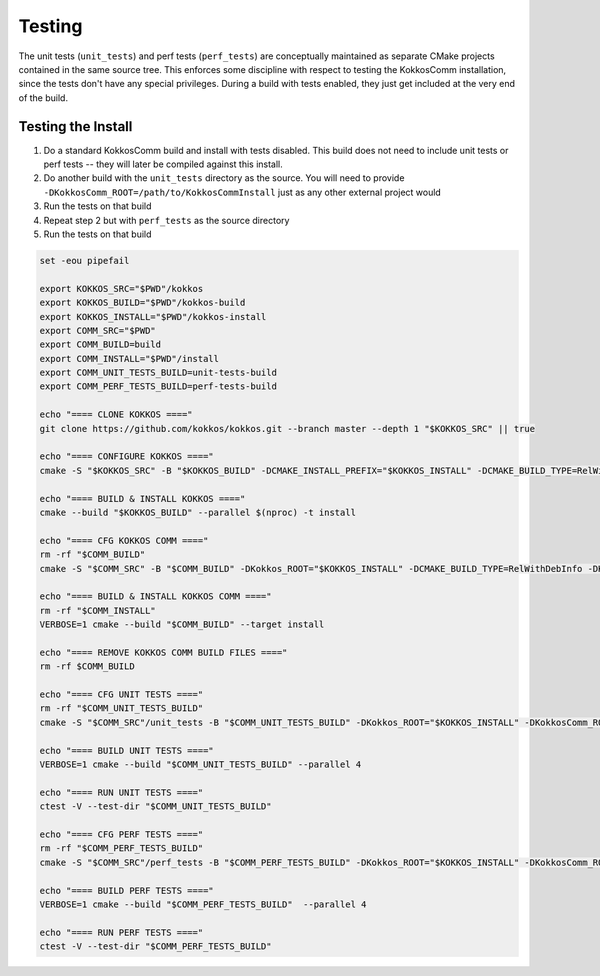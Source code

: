 Testing
===========================

The unit tests (``unit_tests``) and perf tests (``perf_tests``) are conceptually maintained as separate CMake projects contained in the same source tree.
This enforces some discipline with respect to testing the KokkosComm installation, since the tests don't have any special privileges.
During a build with tests enabled, they just get included at the very end of the build.


Testing the Install
--------------------

1. Do a standard KokkosComm build and install with tests disabled. This build does not need to include unit tests or perf tests -- they will later be compiled against this install.
2. Do another build with the ``unit_tests`` directory as the source. You will need to provide ``-DKokkosComm_ROOT=/path/to/KokkosCommInstall`` just as any other external project would
3. Run the tests on that build
4. Repeat step 2 but with ``perf_tests`` as the source directory
5. Run the tests on that build

.. code-block:: bash

    set -eou pipefail

    export KOKKOS_SRC="$PWD"/kokkos
    export KOKKOS_BUILD="$PWD"/kokkos-build
    export KOKKOS_INSTALL="$PWD"/kokkos-install
    export COMM_SRC="$PWD"
    export COMM_BUILD=build
    export COMM_INSTALL="$PWD"/install
    export COMM_UNIT_TESTS_BUILD=unit-tests-build
    export COMM_PERF_TESTS_BUILD=perf-tests-build

    echo "==== CLONE KOKKOS ===="
    git clone https://github.com/kokkos/kokkos.git --branch master --depth 1 "$KOKKOS_SRC" || true

    echo "==== CONFIGURE KOKKOS ===="
    cmake -S "$KOKKOS_SRC" -B "$KOKKOS_BUILD" -DCMAKE_INSTALL_PREFIX="$KOKKOS_INSTALL" -DCMAKE_BUILD_TYPE=RelWithDebInfo -DKokkos_ENABLE_SERIAL=ON -DKokkos_ENABLE_OPENMP=ON

    echo "==== BUILD & INSTALL KOKKOS ===="
    cmake --build "$KOKKOS_BUILD" --parallel $(nproc) -t install

    echo "==== CFG KOKKOS COMM ===="
    rm -rf "$COMM_BUILD"
    cmake -S "$COMM_SRC" -B "$COMM_BUILD" -DKokkos_ROOT="$KOKKOS_INSTALL" -DCMAKE_BUILD_TYPE=RelWithDebInfo -DKokkosComm_ENABLE_TESTS=OFF -DKokkosComm_ENABLE_PERFTESTS=OFF -DCMAKE_INSTALL_PREFIX="$COMM_INSTALL"

    echo "==== BUILD & INSTALL KOKKOS COMM ===="
    rm -rf "$COMM_INSTALL"
    VERBOSE=1 cmake --build "$COMM_BUILD" --target install

    echo "==== REMOVE KOKKOS COMM BUILD FILES ===="
    rm -rf $COMM_BUILD

    echo "==== CFG UNIT TESTS ===="
    rm -rf "$COMM_UNIT_TESTS_BUILD"
    cmake -S "$COMM_SRC"/unit_tests -B "$COMM_UNIT_TESTS_BUILD" -DKokkos_ROOT="$KOKKOS_INSTALL" -DKokkosComm_ROOT="$COMM_INSTALL" -DCMAKE_BUILD_TYPE=RelWithDebInfo

    echo "==== BUILD UNIT TESTS ===="
    VERBOSE=1 cmake --build "$COMM_UNIT_TESTS_BUILD" --parallel 4

    echo "==== RUN UNIT TESTS ===="
    ctest -V --test-dir "$COMM_UNIT_TESTS_BUILD"

    echo "==== CFG PERF TESTS ===="
    rm -rf "$COMM_PERF_TESTS_BUILD"
    cmake -S "$COMM_SRC"/perf_tests -B "$COMM_PERF_TESTS_BUILD" -DKokkos_ROOT="$KOKKOS_INSTALL" -DKokkosComm_ROOT="$COMM_INSTALL" -DCMAKE_BUILD_TYPE=RelWithDebInfo

    echo "==== BUILD PERF TESTS ===="
    VERBOSE=1 cmake --build "$COMM_PERF_TESTS_BUILD"  --parallel 4

    echo "==== RUN PERF TESTS ===="
    ctest -V --test-dir "$COMM_PERF_TESTS_BUILD"
